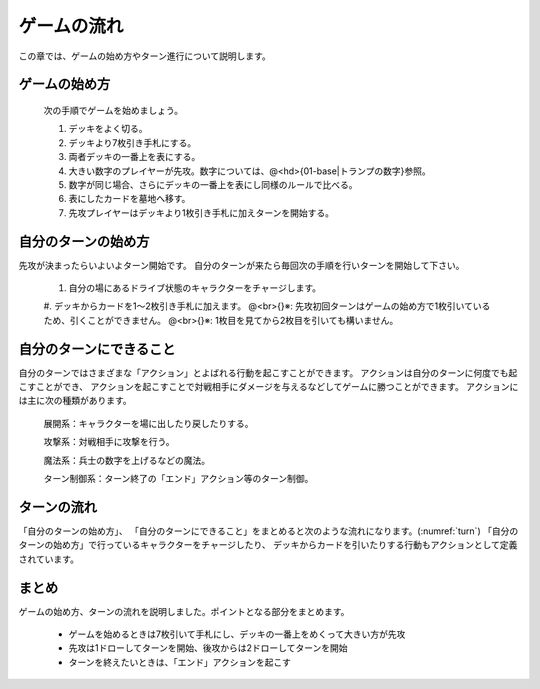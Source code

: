 ゲームの流れ
==============================


この章では、ゲームの始め方やターン進行について説明します。

------------------------------
ゲームの始め方
------------------------------

 次の手順でゲームを始めましょう。

 #. デッキをよく切る。
 #. デッキより7枚引き手札にする。
 #. 両者デッキの一番上を表にする。
 #. 大きい数字のプレイヤーが先攻。数字については、@<hd>{01-base|トランプの数字}参照。
 #. 数字が同じ場合、さらにデッキの一番上を表にし同様のルールで比べる。
 #. 表にしたカードを墓地へ移す。
 #. 先攻プレイヤーはデッキより1枚引き手札に加えターンを開始する。

------------------------------
自分のターンの始め方
------------------------------
先攻が決まったらいよいよターン開始です。
自分のターンが来たら毎回次の手順を行いターンを開始して下さい。

 #. 自分の場にあるドライブ状態のキャラクターをチャージします。
 #. デッキからカードを1〜2枚引き手札に加えます。
 @<br>{}※: 先攻初回ターンはゲームの始め方で1枚引いているため、引くことができません。
 @<br>{}※: 1枚目を見てから2枚目を引いても構いません。
 
------------------------------
自分のターンにできること
------------------------------
自分のターンではさまざまな「アクション」とよばれる行動を起こすことができます。
アクションは自分のターンに何度でも起こすことができ、
アクションを起こすことで対戦相手にダメージを与えるなどしてゲームに勝つことができます。
アクションには主に次の種類があります。

 展開系：キャラクターを場に出したり戻したりする。

 攻撃系：対戦相手に攻撃を行う。

 魔法系：兵士の数字を上げるなどの魔法。

 ターン制御系：ターン終了の「エンド」アクション等のターン制御。

------------------------------
ターンの流れ
------------------------------
「自分のターンの始め方」、
「自分のターンにできること」をまとめると次のような流れになります。(:numref:`turn`)
「自分のターンの始め方」で行っているキャラクターをチャージしたり、
デッキからカードを引いたりする行動もアクションとして定義されています。

.. _turn:
.. figure:: images/turn.*

------------------------------
まとめ
------------------------------
ゲームの始め方、ターンの流れを説明しました。ポイントとなる部分をまとめます。

 * ゲームを始めるときは7枚引いて手札にし、デッキの一番上をめくって大きい方が先攻
 * 先攻は1ドローしてターンを開始、後攻からは2ドローしてターンを開始
 * ターンを終えたいときは、「エンド」アクションを起こす
